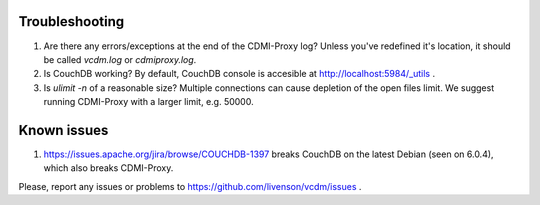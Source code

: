 Troubleshooting
===============

1. Are there any errors/exceptions at the end of the CDMI-Proxy log? Unless you've redefined it's location, it should be called *vcdm.log* or *cdmiproxy.log*.

2. Is CouchDB working? By default, CouchDB console is accesible at http://localhost:5984/_utils .

3. Is *ulimit -n* of a reasonable size? Multiple connections can cause depletion of the open files limit. We suggest running CDMI-Proxy with a larger limit, e.g. 50000.

Known issues
============

1. https://issues.apache.org/jira/browse/COUCHDB-1397 breaks CouchDB on the latest Debian (seen on 6.0.4), which also breaks CDMI-Proxy.

Please, report any issues or problems to https://github.com/livenson/vcdm/issues .